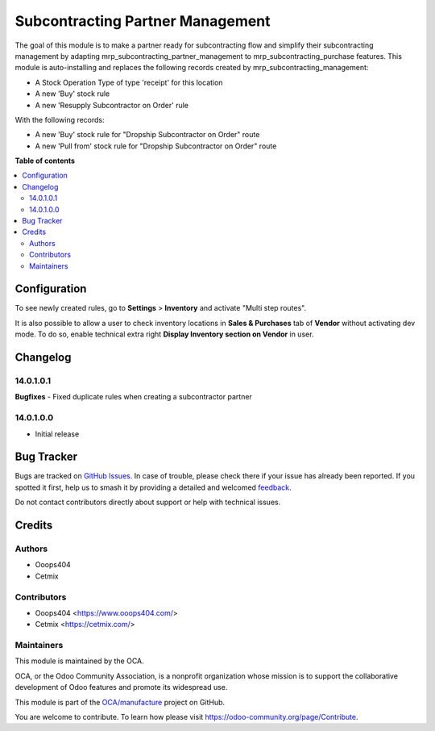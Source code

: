 =================================
Subcontracting Partner Management
=================================

.. 
   !!!!!!!!!!!!!!!!!!!!!!!!!!!!!!!!!!!!!!!!!!!!!!!!!!!!
   !! This file is generated by oca-gen-addon-readme !!
   !! changes will be overwritten.                   !!
   !!!!!!!!!!!!!!!!!!!!!!!!!!!!!!!!!!!!!!!!!!!!!!!!!!!!
   !! source digest: sha256:d16d901843d6908cd64a5e6e3f030031720eb24a5da4fb09a33124e970bf0381
   !!!!!!!!!!!!!!!!!!!!!!!!!!!!!!!!!!!!!!!!!!!!!!!!!!!!

.. |badge1| image:: https://img.shields.io/badge/maturity-Beta-yellow.png
    :target: https://odoo-community.org/page/development-status
    :alt: Beta
.. |badge2| image:: https://img.shields.io/badge/licence-LGPL--3-blue.png
    :target: http://www.gnu.org/licenses/lgpl-3.0-standalone.html
    :alt: License: LGPL-3
.. |badge3| image:: https://img.shields.io/badge/github-OCA%2Fmanufacture-lightgray.png?logo=github
    :target: https://github.com/OCA/manufacture/tree/14.0/mrp_subcontracting_partner_management
    :alt: OCA/manufacture
.. |badge4| image:: https://img.shields.io/badge/weblate-Translate%20me-F47D42.png
    :target: https://translation.odoo-community.org/projects/manufacture-14-0/manufacture-14-0-mrp_subcontracting_partner_management
    :alt: Translate me on Weblate
.. |badge5| image:: https://img.shields.io/badge/runboat-Try%20me-875A7B.png
    :target: https://runboat.odoo-community.org/builds?repo=OCA/manufacture&target_branch=14.0
    :alt: Try me on Runboat

|badge1| |badge2| |badge3| |badge4| |badge5|

The goal of this module is to make a partner ready for subcontracting flow and simplify their subcontracting management by adapting mrp_subcontracting_partner_management to mrp_subcontracting_purchase features.
This module is auto-installing and replaces the following records created by mrp_subcontracting_management:

- A Stock Operation Type of type 'receipt' for this location
- A new 'Buy' stock rule
- A new 'Resupply Subcontractor on Order' rule

With the following records: 

- A new 'Buy' stock rule for "Dropship Subcontractor on Order" route
- A new 'Pull from' stock rule for "Dropship Subcontractor on Order" route


**Table of contents**

.. contents::
   :local:

Configuration
=============

To see newly created rules, go to **Settings** > **Inventory** and activate "Multi step routes".

It is also possible to allow a user to check inventory locations in **Sales & Purchases** tab of **Vendor** without activating dev mode.
To do so, enable technical extra right **Display Inventory section on Vendor** in user.

Changelog
=========

14.0.1.0.1
~~~~~~~~~~

**Bugfixes**
- Fixed duplicate rules when creating a subcontractor partner

14.0.1.0.0
~~~~~~~~~~

* Initial release

Bug Tracker
===========

Bugs are tracked on `GitHub Issues <https://github.com/OCA/manufacture/issues>`_.
In case of trouble, please check there if your issue has already been reported.
If you spotted it first, help us to smash it by providing a detailed and welcomed
`feedback <https://github.com/OCA/manufacture/issues/new?body=module:%20mrp_subcontracting_partner_management%0Aversion:%2014.0%0A%0A**Steps%20to%20reproduce**%0A-%20...%0A%0A**Current%20behavior**%0A%0A**Expected%20behavior**>`_.

Do not contact contributors directly about support or help with technical issues.

Credits
=======

Authors
~~~~~~~

* Ooops404
* Cetmix

Contributors
~~~~~~~~~~~~

* Ooops404 <https://www.ooops404.com/>
* Cetmix <https://cetmix.com/>

Maintainers
~~~~~~~~~~~

This module is maintained by the OCA.

.. image:: https://odoo-community.org/logo.png
   :alt: Odoo Community Association
   :target: https://odoo-community.org

OCA, or the Odoo Community Association, is a nonprofit organization whose
mission is to support the collaborative development of Odoo features and
promote its widespread use.

This module is part of the `OCA/manufacture <https://github.com/OCA/manufacture/tree/14.0/mrp_subcontracting_partner_management>`_ project on GitHub.

You are welcome to contribute. To learn how please visit https://odoo-community.org/page/Contribute.
